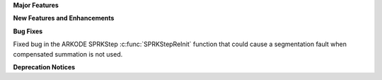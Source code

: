 **Major Features**

**New Features and Enhancements**

**Bug Fixes**

Fixed bug in the ARKODE SPRKStep :c:func:`SPRKStepReInit` function that could cause a
segmentation fault when compensated summation is not used.

**Deprecation Notices**
